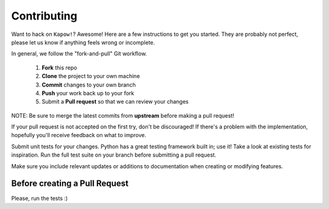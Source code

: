 ************
Contributing
************

Want to hack on ``Kapow!``? Awesome! Here are a few instructions to get you
started. They are probably not perfect, please let us know if anything feels
wrong or incomplete.

In general, we follow the "fork-and-pull" Git workflow.

 1. **Fork** this repo
 2. **Clone** the project to your own machine
 3. **Commit** changes to your own branch
 4. **Push** your work back up to your fork
 5. Submit a **Pull request** so that we can review your changes

NOTE: Be sure to merge the latest commits from **upstream** before making a pull
request!

If your pull request is not accepted on the first try, don't be discouraged! If
there's a problem with the implementation, hopefully you'll receive feedback on
what to improve.

Submit unit tests for your changes. Python has a great testing framework built
in; use it! Take a look at existing tests for inspiration. Run the full test
suite on your branch before submitting a pull request.

Make sure you include relevant updates or additions to documentation
when creating or modifying features.

Before creating a Pull Request
------------------------------

Please, run the tests :)
